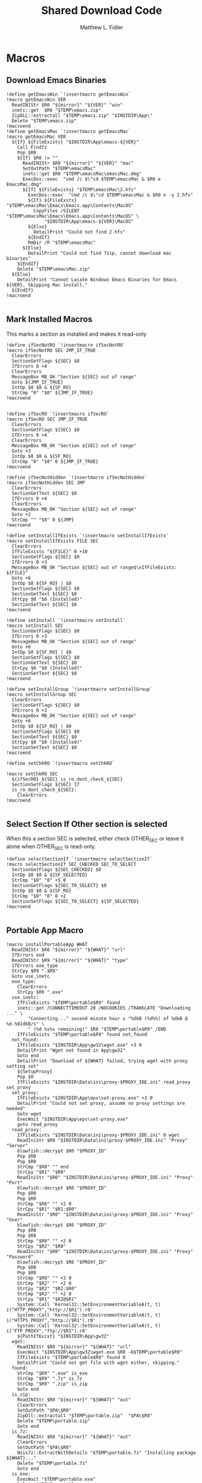 #+TITLE: Shared Download Code
#+AUTHOR: Matthew L. Fidler
#+PROPERTY: tangle EmacsDownloadShared.nsh
* Macros
** Download Emacs Binaries
#+BEGIN_SRC nsis
  !define getEmacsWin `!insertmacro getEmacsWin`
  !macro getEmacsWin VER
    ReadINIStr $R0 "${mirror}" "${VER}" "win"
    inetc::get  $R0 "$TEMP\emacs.zip"
    ZipDLL::extractall "$TEMP\emacs.zip" "$INSTDIR\App\"
    Delete "$TEMP\emacs.zip"
  !macroend
  !define getEmacsMac `!insertmacro getEmacsMac`
  !macro getEmacsMac VER
    ${If} ${FileExists} "$INSTDIR\App\emacs-${VER}"
      Call Find7z
      Pop $R0
      ${If} $R0 != ""
        ReadINIStr $R0 "${mirror}" "${VER}" "mac"
        SetOutPath "$TEMP\emacsMac"
        inetc::get $R0 "$TEMP\emacsMac\emacsMac.dmg"
        ExecDos::exec  "cmd /c $\"cd $TEMP\emacsMac & $R0 e EmacsMac.dmg"
        ${If} ${FileExists} "$TEMP\emacsMac\2.hfs"
          ExecDos::exec  "cmd /c $\"cd $TEMP\emacsMac & $R0 x -y 2.hfs"
          ${If} ${FileExsts} "$TEMP\emacsMac\Emacs\Emacs.app\Contents\MacOS"
            CopyFiles /SILENT "$TEMP\emacsMac\Emacs\Emacs.app\Contents\MacOS" \
                "$INSTDIR\App\emacs-${VER}\MacOS"
          ${Else}
            DetailPrint "Could not find 2.hfs"
          ${EndIf}
          RmDir /R "$TEMP\emacsMac"
        ${Else}
          DetailPrint "Could not find 7zip, cannot download mac binaries"
      ${EndIf}
      Delete "$TEMP\emacsMac.zip"
    ${Else}
      DetailPrint "Cannot Locate Windows Emacs Binaries for Emacs ${VER}, Skipping Mac install."
    ${EndIf}
  !macroend
  
#+END_SRC


** Mark Installed Macros
This marks a section as installed and makes it read-only
#+BEGIN_SRC nsis
  !define ifSecNotRO `!insertmacro ifSecNotRO`
  !macro ifSecNotRO SEC JMP_IF_TRUE
    ClearErrors
    SectionGetFlags ${SEC} $0
    IfErrors 0 +4
    ClearErrors
    MessageBox MB_OK "Section ${SEC} out of range"
    Goto ${JMP_IF_TRUE}
    IntOp $0 $0 & ${SF_RO}
    StrCmp "0" "$0" ${JMP_IF_TRUE}
  !macroend
  
  
  !define ifSecRO `!insertmacro ifSecRO`
  !macro ifSecRO SEC JMP_IF_TRUE
    ClearErrors
    SectionGetFlags ${SEC} $0
    IfErrors 0 +4
    ClearErrors
    MessageBox MB_OK "Section ${SEC} out of range"
    Goto +3
    IntOp $0 $0 & ${SF_RO}
    StrCmp "0" "$0" 0 ${JMP_IF_TRUE}
  !macroend
  
  !define ifSecNotHidden `!insertmacro ifSecNotHidden`
  !macro ifSecNotHidden SEC JMP
    ClearErrors
    SectionGetText ${SEC} $0
    IfErrors 0 +4
    ClearErrors
    MessageBox MB_OK "Section ${SEC} out of range"
    Goto +2
    StrCmp "" "$0" 0 ${JMP}
  !macroend

  !define setInstallIfExists `!insertmacro setInstallIfExists`
  !macro setInstallIfExists FILE SEC
    ClearErrors
    IfFileExists "${FILE}" 0 +10
    SectionGetFlags ${SEC} $0
    IfErrors 0 +3
    MessageBox MB_OK "Section ${SEC} out of range$\nIfFileExists: ${FILE}"
    Goto +6
    IntOp $0 ${SF_RO} | $0
    SectionSetFlags ${SEC} $0
    SectionGetText ${SEC} $0
    StrCpy $0 "$0 (Installed)"
    SectionSetText ${SEC} $0
  !macroend
  
  !define setInstall `!insertmacro setInstall`
  !macro setInstall SEC
    SectionGetFlags ${SEC} $0
    IfErrors 0 +3
    MessageBox MB_OK "Section ${SEC} out of range"
    Goto +6
    IntOp $0 ${SF_RO} | $0
    SectionSetFlags ${SEC} $0
    SectionGetText ${SEC} $0
    StrCpy $0 "$0 (Installed)"
    SectionSetText ${SEC} $0
  !macroend
  
  !define setInstallGroup `!insertmacro setInstallGroup`
  !macro setInstallGroup SEC
    ClearErrors
    SectionGetFlags ${SEC} $0
    IfErrors 0 +3
    MessageBox MB_OK "Section ${SEC} out of range"
    Goto +6
    IntOp $0 ${SF_RO} | $0
    SectionSetFlags ${SEC} $0
    SectionGetText ${SEC} $0
    StrCpy $0 "$0 (Installed)"
    SectionSetText ${SEC} $0
  !macroend
  
  !define setChkRO `!insertmacro setChkRO`
  
  !macro setChkRO SEC
    ${ifSecRO} ${SEC} is_ro_dont_check_${SEC}
    SectionSetFlags ${SEC} 17
    is_ro_dont_check_${SEC}:
      ClearErrors
  !macroend
  
#+END_SRC
** Select Section If Other section is selected
When this a section SEC is selected, either check OTHER_SEC or leave
it alone when OTHER_SEC is read-only.
#+BEGIN_SRC nsis
  !define selectSectionIf `!insertmacro selectSectionIf`
  !macro selectSectionIf SEC_CHECKED SEC_TO_SELECT
    SectionGetFlags ${SEC_CHECKED} $0
    IntOp $0 $0 & ${SF_SELECTED}
    StrCmp "$0" "0" +5 0
    SectionGetFlags ${SEC_TO_SELECT} $0
    IntOp $0 $0 & ${SF_RO}
    StrCmp "$0" "0" 0 +2
    SectionSetFlags ${SEC_TO_SELECT} ${SF_SELECTED}
  !macroend
  
#+END_SRC
** Portable App Macro
#+BEGIN_SRC nsis
  !macro installPortableApp WHAT
    ReadINIStr $R0 "${mirror}" "${WHAT}" "url"
    IfErrors end
    ReadINIStr $R9 "${mirror}" "${WHAT}" "type"
    IfErrors exe_type
    StrCpy $R9 ".$R9"
    Goto use_inetc
    exe_type:
      ClearErrors
      StrCpy $R9 ".exe"
    use_inetc:
      IfFileExists "$TEMP\portable$R9" found
      inetc::get /CONNECTTIMEOUT 20 /NOCOOKIES /TRANSLATE "Downloading ..." \
          "Connecting..." second minute hour s "%dkB (%d%%) of %dkB @ %d.%01dkB/s" \
          " (%d %s%s remaining)" $R0 "$TEMP\portable$R9" /END
      IfFileExists "$TEMP\portable$R9" found not_found
    not_found:
      IfFileExists "$INSTDIR\App\gw32\wget.exe" +3 0
      DetailPrint "Wget not found in App\gw32"
      Goto end
      DetailPrint "Download of ${WHAT} failed, trying wget with proxy setting set"
      ${SetupProxy}
      Pop $0
      IfFileExists "$INSTDIR\Data\ini\proxy-$PROXY_IDE.ini" read_proxy set_proxy
    set_proxy:
      IfFileExists "$INSTDIR\App\eps\set-proxy.exe" +3 0
      DetailPrint "Could not set proxy, assume no proxy settings are needed"
      Goto wget
      ExecWait "$INSTDIR\App\eps\set-proxy.exe"
      goto read_proxy
    read_proxy:
      IfFileExists "$INSTDIR\Data\ini\proxy-$PROXY_IDE.ini" 0 wget
      ReadIniStr $R0 "$INSTDIR\Data\ini\proxy-$PROXY_IDE.ini" "Proxy" "Server"
      blowfish::decrypt $R0 "$PROXY_ID"
      Pop $R0
      Pop $R0
      StrCmp "$R0" "" end
      StrCpy "$R1" "$R0"
      ReadIniStr "$R0" "$INSTDIR\Data\ini\proxy-$PROXY_IDE.ini" "Proxy" "Port"
      blowfish::decrypt $R0 "$PROXY_ID"
      Pop $R0
      Pop $R0
      StrCmp "$R0" "" +2 0
      StrCpy "$R1" "$R1:$R0"
      ReadIniStr "$R0" "$INSTDIR\Data\ini\proxy-$PROXY_IDE.ini" "Proxy" "User"
      blowfish::decrypt $R0 "$PROXY_ID"
      Pop $R0
      Pop $R0
      StrCmp "$R0" "" +2 0
      StrCpy "$R2" "$R0"
      ReadIniStr "$R0" "$INSTDIR\Data\ini\proxy-$PROXY_IDE.ini" "Proxy" "Password"
      blowfish::decrypt $R0 "$PROXY_ID"
      Pop $R0
      Pop $R0
      StrCmp "$R0" "" +3 0
      StrCmp "$R2" "" +2 0
      StrCpy "$R2" "$R2:$R0"
      StrCmp "$R2" "" +2 0
      StrCpy "$R1" "$R2@$R1"
      System::Call 'Kernel32::SetEnvironmentVariableA(t, t) i("HTTP_PROXY","http://$R1").r0'
      System::Call 'Kernel32::SetEnvironmentVariableA(t, t) i("HTTPS_PROXY","http://$R1").r0'
      System::Call 'Kernel32::SetEnvironmentVariableA(t, t) i("FTP_PROXY","ftp://$R1").r0'
      ${PathIfExist} "$INSTDIR\App\gw32"
    wget:
      ReadINIStr $R0 "${mirror}" "${WHAT}" "url"
      ExecWait "$INSTDIR\App\gw32\wget.exe $R0 -O$TEMP\portable$R9"
      IfFileExists "$TEMP\portable$R9" found 0
      DetailPrint "Could not get file with wget either, skipping."
    found:
      StrCmp "$R9" ".exe" is_exe
      StrCmp "$R9" ".7z" is_7z
      StrCmp "$R9" ".zip" is_zip
      Goto end
    is_zip:
      ReadINIStr $R0 "${mirror}" "${WHAT}" "out"
      ClearErrors
      SetOutPath "$PA\$R0"
      ZipDll::extractall "$TEMP\portable.zip"  "$PA\$R0"
      Delete "$TEMP\portable.zip"
      Goto end
    is_7z:
      ReadINIStr $R0 "${mirror}" "${WHAT}" "out"
      ClearErrors
      SetOutPath "$PA\$R0"
      Nsis7z::ExtractWithDetails "$TEMP\portable.7z" "Installing package ${WHAT}..."
      Delete "$TEMP\portable.7z"
      Goto end
    is_exe:
      ExecWait "$TEMP\portable.exe"
      Delete "$TEMP\portable.exe"
    end:
      ClearErrors
  !macroend
  !define installPA `!insertmacro installPortableApp`
  
#+END_SRC
** Emacs Version Initialization 
#+BEGIN_SRC nsis
  !macro INI_VERS
    StrCpy $nemacs 0
    ${Locate} "$INSTDIR\App" "/L=D /M=emacs-* /S= /G=0" "SetValues"
    StrCmp "$INSTDIR" "$EXEDIR" +2
    StrCpy $nemacs 0
    StrCmp "$nemacs" "0" 0 +3
    SectionSetFlags ${sec_emacs_default} ${SF_SELECTED}
    SectionSetFlags ${sec_emacs_default_mac} ${SF_SELECTED}
  !macroend
  !define INI_VERS `!insertmacro INI_VERS`
  
#+END_SRC

** Get Full Plugin Macro
#+BEGIN_SRC nsis
!macro getPluginFull NAME
    StrCmp "$PA" "" 0 download
    ${GetDrives} "FDD+HDD" "GetDriveVars"
    StrCmp "$PA" "" 0 download
    MessageBox MB_OK "Cannot Install ${NAME} Plugin; Can't determine PortableApps Location."
    download:
      ReadINIStr $R0 "${mirror}" "nsis:${NAME}" "url"
      inetc::get $R0 "$TEMP\${NAME}.zip"
      ZipDLL::extractall "$TEMP\${NAME}.zip" "$PA\NSISPortableANSI\App\NSIS"
      Delete "$TEMP\${NAME}.zip"
    end:
      #
  !macroend
#+END_SRC


** Path if Exist Macro
#+BEGIN_SRC nsis
!macro _PathIfExist ARG1
  DetailPrint "Checking for ${ARG1}"
  StrCpy $9 ""
  IfFileExists "${ARG1}" 0 +4
  System::Call 'Kernel32::GetEnvironmentVariable(t , t, i) i("PATH", .r0, ${NSIS_MAX_STRLEN}).r1'
  System::Call 'Kernel32::SetEnvironmentVariableA(t, t) i("PATH", "${ARG1};$0").r3'StrCpy $9 "1"
!macroend

!define PathIfExist '!insertmacro "_PathIfExist"'
#+END_SRC
** Download Zip File Macro
#+BEGIN_SRC nsis
  !define DOWN '!insertmacro DOWN'  
  !macro DOWN VAL OUT
    SectionGetFlags ${sec_use_git_instead_of_zip} $0
    IntOp $0 $0 & ${SF_SELECTED}
    StrCmp "0" $0 zip git
    zip:
      ReadIniStr $R1 "${mirror}" "${VAL}" "ver"
      ReadIniStr $R0 "${mirror}" "${VAL}" "base"
      ReadIniStr $R2 "${mirror}" "${VAL}" "ext"
      inetc::get "$R0$R1$R2" "$TEMP\${VAL}.zip"
      IfFileExists "$TEMP\${VAL}.zip" +3 0
      DetailPrint "Could not Download ${VAL}, skipping."
      Goto +2
      ZipDLL::extractall "$TEMP\${VAL}.zip" "${OUT}"
      Delete "$TEMP\${VAL}.zip"
      Goto end
    git:
      ReadIniStr $R0 "${mirror}" "${VAL}" "git"
      ReadIniStr $R1 "${mirror}" "${VAL}" "gitout"
      IfErrors 0 +3
      ClearErrors
      Goto zip
      ClearErrors
      DetailPrint "$PG clone $R0 ${OUT}\$R1"
      ExecWait "$PG clone $R0 ${OUT}\$R1"
      ReadIniStr "$R0" "${mirror}" "${VAL}" "github"
      IfErrors end
      ExecWait "$PG remote add --track master github $R0"
      Goto end
    end:
      ClearErrors
  !macroend
  
#+END_SRC


** GnuWin32
*** GnuWin32 Utilities Download
#+BEGIN_SRC nsis
  !macro  g32exist WHAT GO
    IfFileExists "$INSTDIR\App\ini\gw32.ini" 0 g32exist_skip
    
    g32exist_skip:
      ClearErrors
  !macroend
  
  !macro g32down WHAT
    ReadINIStr $R0 "${mirror}" "gw32:${WHAT}" "bin.exe"
    IfErrors g32_zip
    SetOutPath "$INSTDIR\App\gw32\bin"
    inetc::get /CONNECTTIMEOUT 30 $R0 "$INSTDIR\App\gw32\bin\${WHAT}.exe"
    WriteIniStr "$INSTDIR\App\ini\gw32.ini" "${WHAT}.bin" "${WHAT}.exe" "1"
    Goto g32_exit
    g32_zip:
      ReadINIStr $R0 "${mirror}" "gw32:${WHAT}" "bin.zip"
      IfErrors g32_download
      inetc::get /CONNECTTIMEOUT 30 $R0 "$TEMP\${WHAT}-bin.zip" 
      IfFileExists "$TEMP\${WHAT}-bin.zip" 0 g32_exit
      ZipDLL::extractall "$TEMP\${WHAT}-bin.zip" "$TEMP\ep-gw32"
      StrCpy $R0 "${WHAT}"
      StrCpy $R1 "bin"
      ${Locate} "$TEMP\ep-gw32" "" "AddGW"
      RmDir /r "$TEMP\ep-gw32"
      Delete "$TEMP\${WHAT}-bin.zip" 
      ReadINIStr $R0 "${mirror}" "gw32:${WHAT}" "dep.zip"
      IfErrors g32_exit
      inetc::get /CONNECTTIMEOUT 30 $R0 "$TEMP\${WHAT}-dep.zip"
      IfFileExists "$TEMP\${WHAT}-dep.zip" 0 g32_exit
      RmDir /r "$TEMP\ep-gw32"
      ZipDLL::extractall "$TEMP\${WHAT}-dep.zip" "$TEMP\ep-gw32"
      SetOutPath "$INSTDIR\App\gw32"
      StrCpy $R0 "${WHAT}"
      StrCpy $R1 "dep"
      ${Locate} "$TEMP\ep-gw32" "" "AddGW"
      RmDir /r "$TEMP\ep-gw32"
      Delete "$TEMP\${WHAT}-dep.zip"
    g32_download:
      ClearErrors
      inetc::get /CONNECTTIMEOUT 30 \
          "http://gnuwin32.sourceforge.net/downlinks/${WHAT}-bin-zip.php" \
          "$TEMP\${WHAT}-bin.zip" 
      IfFileExists "$TEMP\${WHAT}-bin.zip" 0 g32_exit
      RmDir /r "$TEMP\ep-gw32"
      ZipDLL::extractall "$TEMP\${WHAT}-bin.zip" "$TEMP\ep-gw32"
      SetOutPath "$INSTDIR\App\gw32"
      StrCpy $R0 "${WHAT}"
      StrCpy $R1 "bin"
      ${Locate} "$TEMP\ep-gw32" "" "AddGW" 
      RmDir /r "$TEMP\ep-gw32"
      Delete "$TEMP\${WHAT}-bin.zip"
      inetc::get /CONNECTTIMEOUT 30 \
          "http://gnuwin32.sourceforge.net/downlinks/${WHAT}-dep-zip.php" \
          "$TEMP\${WHAT}-dep.zip"
      IfFileExists "$TEMP\${WHAT}-dep.zip" 0 g32_exit
      RmDir /r "$TEMP\ep-gw32"
      ZipDLL::extractall "$TEMP\${WHAT}-dep.zip" "$TEMP\ep-gw32"
      SetOutPath "$INSTDIR\App\gw32"
      StrCpy $R1 "dep"
      ${Locate} "$TEMP\ep-gw32" "" "AddGW"
      RmDir /r "$TEMP\ep-gw32"
      Delete "$TEMP\${WHAT}-dep.zip"
    g32_exit:
      ClearErrors
  !macroend
  
  Function AddGW
    StrLen $0 "$TEMP\ep-gw32\"
    StrCpy "$R4" "$R8" "" $0
    StrCpy "$R5" "$R9" "" $0
    StrCmp $R6 "" is_dir is_file
    is_dir:
      CreateDirectory "$INSTDIR\App\gw32\$R5"
      Goto end
    is_file:
      WriteINIStr "$INSTDIR\App\ini\gw32.ini" "$R0.$R1" "$R5" "1"
      StrCmp "$R1" "dep" 0 skip_dep
      WriteINIStr "$INSTDIR\App\ini\gw32.ini" "$R5" "$R0" "1"
    skip_dep:
      CopyFiles /SILENT "$TEMP\ep-gw32\$R5" "$INSTDIR\App\gw32\$R4"
    end:
      ClearErrors
      StrCpy $0 1
      Push $0
  FunctionEnd
  
#+END_SRC

*** GnuWin32 Set for download
#+BEGIN_SRC nsis
  !macro setg32down WHAT
    SetOutPath "$INSTDIR\Data\ini"
    WriteINIStr "$INSTDIR\Data\ini\unix-download.ini" "gw32" "${WHAT}" "1"
    DetailPrint "Requesting ${WHAT} installation"
  !macroend
#+END_SRC


*** GnuWin32 Remove 
This removes a gnuwin32 package.
#+BEGIN_SRC nsis
  !macro g32rm INI PATH WHAT
    IfFileExists "${INI}" 0 g32rmnotinstalled_${WHAT}
    EnumINI::SectionExist "${INI}" "${WHAT}.bin"
    Pop $R0
    StrCmp "$R0" "1" 0 g32rmnotinstalled_${WHAT}
    EnumINI::Section "${INI}" "${WHAT}.bin"
    Pop $R0
    StrCmp "$R0" error g32rmnotinstalled_${WHAT}
    loop_g32rm_${WHAT}:
      IntCmp $R0 "0" loop_g32rm_${WHAT}_done loop_g32rm_${WHAT}_done 0
      Pop $R1
      Delete "${PATH}\$R1"
      IntOp $R0 $R0 - 1
      Goto loop_g32rm_${WHAT}
    loop_g32rm_${WHAT}_done:
      DeleteIniSec "${INI}" "${WHAT}.bin"
      ## Try to remove dependencies
      EnumINI::Section "${INI}" "${WHAT}.dep"
      Pop $R0
      StrCmp "$R0" error g32rmnotinstalled_${WHAT}
    loop_g32rm_dep_${WHAT}:
      IntCmp $R0 "0" loop_g32rm_dep_${WHAT}_done loop_g32rm_dep_${WHAT}_done 0
      Pop $R1
      EnumINI::Section "${INI}" "$R1"
      Pop $R2
      StrCmp "$R2" error g32nodep_${WHAT}
      StrCmp "$R2" "1" g32depdel_${WHAT}
    loop_g32rm_dep_${WHAT}2:
      IntCmp $R2 "0" loop_g32rm_dep_${WHAT}_done2 loop_g32rm_dep_${WHAT}_done2 0
      Pop $R3
      IntOp $R2 $R2 - 1
      Goto loop_g32rm_dep_${WHAT}2
    loop_g32rm_dep_${WHAT}_done2:
      DeleteIniStr "${INI}" "$R1" "${WHAT}"
      Goto g32nodep_${WHAT}
    g32depdel_${WHAT}:
      Pop $R2
      StrCmp "$R2" "${WHAT}" 0 g32nodep_${WHAT}
      Delete "${PATH}\$R1"
      DeleteIniSec "${INI}" "${WHAT}.dep"
    g32nodep_${WHAT}:
      IntOp $R0 $R0 - 1
      Goto loop_g32rm_dep_${WHAT}
    loop_g32rm_dep_${WHAT}_done: 
      DeleteIniSec "${INI}" "${WHAT}.dep"
      
    g32rmnotinstalled_${WHAT}:
    ClearErrors
  !macroend
  !define g32rm `!insertmacro g32rm "$INSTDIR\App\ini\gw32.ini" "$INSTDIR\App\gw32"`
#+END_SRC

*** GnuWin32 Is Installed?
#+BEGIN_SRC nsis
  !macro g32installed PREFIX INI PATH WHAT SEC
    IfFileExists "${INI}" 0 "${PREFIX}notinstalled_${WHAT}_${SEC}"
    EnumINI::SectionExist "${INI}" "${WHAT}.bin"
    Pop $R0
    StrCmp "$R0" "1" 0 "${PREFIX}notinstalled_${WHAT}_${SEC}"
    EnumINI::Section "${INI}" "${WHAT}.bin"
    Pop $R0
    StrCmp "$R0" "error" "${PREFIX}notinstalled_${WHAT}_${SEC}"
    StrCpy $R3 "1"
    "loop_${PREFIX}_${WHAT}_${SEC}:"
      IntCmp $R0 "0" "loop_${PREFIX}_${WHAT}_${SEC}_done" "loop_${PREFIX}_${WHAT}_${SEC}_done" 0
      Pop $R1
      StrCmp $R3 "0" +3
      IfFileExists "${PATH}\$R1" +2
      StrCpy $R3 "0"
      IntOp $R0 $R0 - 1
      Goto "loop_${PREFIX}_${WHAT}_${SEC}"
    "loop_${PREFIX}_${WHAT}_${SEC}_done:"
      StrCmp $R3 "0" "${PREFIX}notinstalled_${WHAT}_${SEC}" "${PREFIX}installed_${WHAT}_${SEC}"
      "${PREFIX}installed_${WHAT}_${SEC}:"
      SectionGetFlags ${SEC} $0
      IntOp $0 ${SF_RO} | $0
      SectionSetFlags ${SEC} $0
      SectionGetText ${SEC} $0
      StrCpy $0 "$0 (Installed)"
      SectionSetText ${SEC} $0
      "${PREFIX}notinstalled_${WHAT}_${SEC}:"
      ClearErrors  
  !macroend
  !define g32installed `!insertmacro g32installed "g32" "$INSTDIR\App\ini\gw32.ini" "$INSTDIR\App\gw32"`
  !macro g32removed PREFIX INI PATH WHAT SEC
    IfFileExists "${INI}" 0 "r${PREFIX}notinstalled_${WHAT}_${SEC}"
    EnumINI::SectionExist "${INI}" "${WHAT}.bin"
    Pop $R0
    StrCmp "$R0" "1" 0 "r${PREFIX}notinstalled_${WHAT}_${SEC}"
    EnumINI::Section "${INI}" "${WHAT}.bin"
    Pop $R0
    StrCmp "$R0" "error" "r${PREFIX}notinstalled_${WHAT}_${SEC}"
    StrCpy $R3 "1"
    "loop_r${PREFIX}_${WHAT}_${SEC}:"
      IntCmp $R0 "0" "loop_r${PREFIX}_${WHAT}_${SEC}_done" "loop_r${PREFIX}_${WHAT}_${SEC}_done" 0
      Pop $R1
      StrCmp $R3 "0" +3
      IfFileExists "${PATH}\$R1" +2
      StrCpy $R3 "0"
      IntOp $R0 $R0 - 1
      Goto "loop_r${PREFIX}_${WHAT}_${SEC}"
    "loop_r${PREFIX}_${WHAT}_${SEC}_done:"
      StrCmp $R3 "0" "r${PREFIX}notinstalled_${WHAT}_${SEC}" "r${PREFIX}installed_${WHAT}_${SEC}"
    "r${PREFIX}notinstalled_${WHAT}_${SEC}:"
      SectionGetFlags ${SEC} $0
      IntOp $0 ${SF_RO} | $0
      SectionSetFlags ${SEC} $0
      SectionSetText ${SEC} ""
    "r${PREFIX}installed_${WHAT}_${SEC}:"
      ClearErrors
      
  !macroend
  !define g32removed `!insertmacro g32removed "g32" "$INSTDIR\App\ini\gw32.ini" "$INSTDIR\App\gw32"`
  
#+END_SRC

** EzWindows Ports
*** EzWindows Download 
#+BEGIN_SRC nsis
  !macro  ezwinexist WHAT GO              
    IfFileExists "$INSTDIR\App\ini\ezwin.ini" 0 ezwinexist_skip
    ezwinexist_skip:
      ClearErrors
  !macroend
  
  !macro ezwindown WHAT
    ClearErrors
    ReadIniStr $R0 "${mirror}" "ezw:${WHAT}" "ver"
    IfErrors ezwin_exit 
    inetc::get /CONNECTTIMEOUT 30 \
        "http://downloads.sourceforge.net/project/ezwinports/${WHAT}-$R0-bin.zip" \
        "$TEMP\${WHAT}-bin.zip" 
    IfFileExists "$TEMP\${WHAT}-bin.zip" 0 ezwin_exit
    RmDir /r "$TEMP\ep\ezwin"
    ZipDLL::extractall "$TEMP\${WHAT}-bin.zip" "$TEMP\ep-ezwin"
    SetOutPath "$INSTDIR\App\ezwin"
    StrCpy $R0 "${WHAT}"
    ${Locate} "$TEMP\ep-ezwin" "" "AddEZW"
    Sleep 5
    RmDir /r "$TEMP\ep-ezwin"
    Delete "$TEMP\${WHAT}-bin.zip"
    ezwin_exit:
      ClearErrors
  !macroend
  
  !macro InsertAddEZW
    Function AddEZW
      StrLen $R2 "$TEMP\ep-ezwin\"
      StrCpy "$R4" "$R8" "" $R2
      StrCpy "$R5" "$R9" "" $R2
      StrCmp $R6 "" is_dir is_file
      is_dir:
        CreateDirectory "$INSTDIR\App\ezwin\$R5"
        Goto end
      is_file:
        IfFileExists "$INSTDIR\App\ezwin\$R5" found_file new_file
      found_file:
        WriteINIStr "$INSTDIR\App\ini\ezwin.ini" "$R0.dep" "$R5" "1"
        WriteINIStr "$INSTDIR\App\ini\ezwin.ini" "$R5" "$R0" "1"
        ## Look for the same file in one of the binary sections
        Call PushEZW
        Pop $R1
      loop_look_bin:
        IntCmp $R1 0 end end 0
        Pop $R2
        StrCmp "$R2" "$R0" next_iter
        EnumINI::SectionExist "$INSTDIR\App\ini\ezwin.ini" "$R2.bin"
        Pop $R3
        IntCmp "$R3" "0" next_iter
        EnumINI::KeyExist "$INSTDIR\App\ini\ezwin.ini" "$R2.bin" "$R5"
        Pop $R3
        IntCmp "$R3" "0" next_iter
        DeleteIniStr "$INSTDIR\App\ini\ezwin.ini" "$R2.bin" "$R5"
        WriteINIStr "$INSTDIR\App\ini\ezwin.ini" "$R2.dep" "$R5" "1"
        WriteINIStr "$INSTDIR\App\ini\ezwin.ini" "$R5" "$R2" "1"
      next_iter:
        IntOp $R1 $R1 - 1
        Goto loop_look_bin
      new_file:
        WriteINIStr "$INSTDIR\App\ini\ezwin.ini" "$R0.bin" "$R5" "1" 
        CopyFiles /SILENT "$TEMP\ep-ezwin\$R5" "$INSTDIR\App\ezwin\$R4"
      end:
        ClearErrors
        Push $R5
    FunctionEnd
  !macroend
  
#+END_SRC
*** EzWindows Set for download
#+BEGIN_SRC nsis
!macro setezwindown WHAT
    SetOutPath "$INSTDIR\Data\ini"
    WriteINIStr "$INSTDIR\Data\ini\unix-download.ini" "ezw" "${WHAT}" "1"
    DetailPrint "Requesting ${WHAT} installation"
  !macroend
#+END_SRC

*** EzWindows Add/Remove/Exists
#+BEGIN_SRC nsis
  !define ezwinrm `!insertmacro g32rm  "ezwin" "$INSTDIR\App\ini\ezwin.ini" "$INSTDIR\App\ezwin"`
  !define ezwininstalled `!insertmacro g32installed "ezwin" "$INSTDIR\App\ini\ezwin.ini" "$INSTDIR\App\ezwin"`
  !define ezwinremoved `!insertmacro g32removed "ezwin" "$INSTDIR\App\ini\ezwin.ini" "$INSTDIR\App\ezwin"`
  
#+END_SRC

